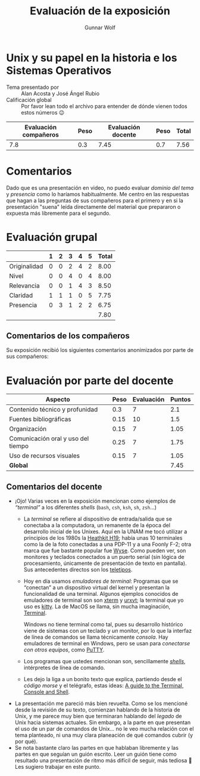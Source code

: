 #+title:  Evaluación de la exposición
#+author: Gunnar Wolf

* Unix y su papel en la historia e los Sistemas Operativos

- Tema presentado por :: Alan Acosta y José Ángel Rubio
- Calificación global :: Por favor lean todo el archivo para entender de dónde
  vienen todos estos números 😉

|------------------------+------+--------------------+------+---------|
| Evaluación  compañeros | Peso | Evaluación docente | Peso | *Total* |
|------------------------+------+--------------------+------+---------|
|                    7.8 |  0.3 |               7.45 |  0.7 |    7.56 |
|------------------------+------+--------------------+------+---------|
#+TBLFM: @2$5=$1*$2+$3*$4;f-2

* Comentarios

Dado que es una presentación en video, no puedo evaluar /dominio del tema/ y
/presencia/ como lo haríamos habitualmente. Me centro en las respuestas que
hagan a las preguntas de sus compañeros para el primero y en si la presentación
"suena" leída directamente del material que prepararon o expuesta más libremente
para el segundo.


* Evaluación grupal

|              | 1 | 2 | 3 | 4 | 5 | Total |
|--------------+---+---+---+---+---+-------|
| Originalidad | 0 | 0 | 2 | 4 | 2 |  8.00 |
| Nivel        | 0 | 0 | 4 | 0 | 4 |  8.00 |
| Relevancia   | 0 | 0 | 1 | 4 | 3 |  8.50 |
| Claridad     | 1 | 1 | 1 | 0 | 5 |  7.75 |
| Presencia    | 0 | 3 | 1 | 2 | 2 |  6.75 |
|--------------+---+---+---+---+---+-------|
|              |   |   |   |   |   |  7.80 |
#+TBLFM: @2$7..@6$7=10 * (0.2*$2 + 0.4*$3 + 0.6*$4 + 0.8*$5 + $6 ) / vsum($2..$6); f-2::@7$7=vmean(@2$7..@6$7); f-2

** Comentarios de los compañeros

Su exposición recibió los siguientes comentarios anonimizados por
parte de sus compañeros:


* Evaluación por parte del docente

| *Aspecto*                          | *Peso* | *Evaluación* | *Puntos* |
|------------------------------------+--------+--------------+----------|
| Contenido técnico y profunidad     |    0.3 |            7 |      2.1 |
| Fuentes bibliográficas             |   0.15 |           10 |      1.5 |
| Organización                       |   0.15 |            7 |     1.05 |
| Comunicación oral y uso del tiempo |   0.25 |            7 |     1.75 |
| Uso de recursos visuales           |   0.15 |            7 |     1.05 |
|------------------------------------+--------+--------------+----------|
| *Global*                           |        |              |     7.45 |
#+TBLFM: @<<$4..@>>$4=$2*$3::$4=vsum(@<<..@>>);f-2

** Comentarios del docente
- ¡Ojo! Varias veces en la exposición mencionan como ejemplos de
  /“terminal”/ a los diferentes /shells/ (=bash=, =csh=, =ksh=, =sh=,
  =zsh=...)
  - La /terminal/ se refiere al dispositivo de entrada/salida que se
    conectaba a la computadora, un remanente de la época del desarrollo
    inicial de los Unixes. Aquí en la UNAM me tocó utilizar a principios
    de los 1980s la [[https://i.pinimg.com/736x/5d/bc/10/5dbc1008e91d71a3fa1b50a88e301abe.jpg][Heathkit H19]]; había unas 10 terminales como la de la
    foto conectadas a una PDP-11 y a una Foonly F-2; otra marca que fue
    bastante popular fue [[https://www.vecmar.com/products/productpage.asp?pid=553-Wyse_160_Terminals][Wyse]]. Como pueden ver, son monitores y teclados
    conectados a un puerto serial (sin lógica de procesamiento, únicamente
    de presentación de texto en pantalla). Sus antecedentes directos son
    los [[https://blog.solidsignal.com/news/fun-and-games/obsolete-technology-teletype/][teletipos]].
  - Hoy en día usamos /emuladores de terminal/: Programas que se “conectan”
    a un dispositivo virtual del kernel y presentan la funcionalidad de una
    terminal. Algunos ejemplos conocidos de emuladores de terminal son son
    [[https://en.wikipedia.org/wiki/Xterm][xterm]] y [[https://en.wikipedia.org/wiki/Rxvt][urxvt]]; la terminal que yo uso es [[https://en.wikipedia.org/wiki/Kitty_(terminal_emulator)][kitty]]. La de MacOS se llama,
    sin mucha imaginación, [[https://en.wikipedia.org/wiki/Terminal_(macOS)][Terminal]].

    Windows no tiene terminal como tal, pues su desarrollo histórico viene
    de sistemas con /un/ teclado y /un/ monitor, por lo que la interfaz de
    línea de comandos se llama técnicamente /consola/. Hay emuladores de
    terminal en Windows, pero se usan para /conectarse con otros equipos/,
    como [[https://en.wikipedia.org/wiki/PuTTY][PuTTY]].
  - Los programas que ustedes mencionan son, sencillamente /[[https://es.wikipedia.org/wiki/Shell_de_Unix][shells]]/,
    intérpretes de línea de comando.
  - Les dejo la liga a un bonito texto que explica, partiendo desde el
    /código morse/ y el telégrafo, estas ideas: [[https://thevaluable.dev/guide-terminal-shell-console/][A guide to the Terminal,
    Console and Shell]].
- La presentación me pareció más bien revuelta. Como se los mencioné desde
  la revisión de su texto, comienzan hablando de la historia de Unix, y me
  parece muy bien que terminaran hablando del /legado/ de Unix hacia
  sistemas actuales. Sin embargo, a la parte en que presentan el uso de un
  par de comandos de Unix... no le veo mucha relación con el tema
  planteado, ni una muy clara planeación de qué comandos cubrir (y por
  qué).
- Se nota bastante claro las partes en que hablaban libremente y las partes
  en que seguían un guión escrito. Leer un guión tiene como resultado una
  presentación de ritmo más difícil de seguir, más tediosa 🙁 Les sugiero
  trabajar en este punto.
